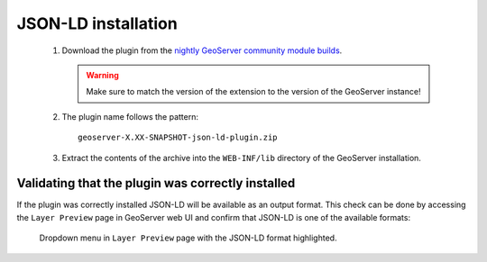 JSON-LD installation
====================
  
 #. Download the plugin from the `nightly GeoServer community module builds <https://build.geoserver.org/geoserver/master/community-latest/>`_.

    .. warning:: Make sure to match the version of the extension to the version of the GeoServer instance!

 #. The plugin name follows the pattern:
    ::

      geoserver-X.XX-SNAPSHOT-json-ld-plugin.zip

 #. Extract the contents of the archive into the ``WEB-INF/lib`` directory of the GeoServer installation.

Validating that the plugin was correctly installed
--------------------------------------------------

If the plugin was correctly installed JSON-LD will be available as an output format. This check can be done by accessing the ``Layer Preview`` page in GeoServer web  UI and confirm that JSON-LD is one of the available formats: 

.. figure:: images/json-ld_preview.png

   Dropdown menu in ``Layer Preview`` page with the JSON-LD format highlighted.